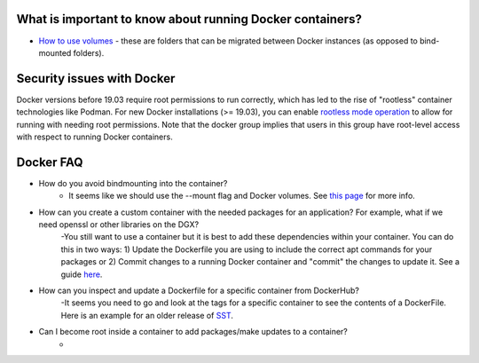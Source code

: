 

What is important to know about running Docker containers?
~~~~~~~~~~~~~~~~~
- `How to use volumes <https://docs.docker.com/storage/volumes/>`__ - these are folders that can be migrated between Docker instances (as opposed to bind-mounted folders).

Security issues with Docker
~~~~~~~~~~~~~~~~~
Docker versions before 19.03 require root permissions to run correctly, which has led to the rise of "rootless" container technologies like Podman. For new Docker installations (>= 19.03), you can enable `rootless mode operation <https://docs.docker.com/engine/security/rootless/>`__ to allow for running with needing root permissions. Note that the docker group implies that users in this group have root-level access with respect to running Docker containers.


Docker FAQ
~~~~~~~~~~~~~~~~~
- How do you avoid bindmounting into the container?
    - It seems like we should use the --mount flag and Docker volumes. See `this page <https://docs.docker.com/storage/bind-mounts/>`__ for more info. 
- How can you create a custom container with the needed packages for an application? For example, what if we need openssl or other libraries on the DGX?
    -You still want to use a container but it is best to add these dependencies within your container. You can do this in two ways: 1) Update the Dockerfile you are using to include the correct apt commands for your packages or 2) Commit changes to a running Docker container and "commit" the changes to update it. See a guide `here <https://www.techrepublic.com/article/how-to-commit-changes-to-a-docker-image/>`__.
- How can you inspect and update a Dockerfile for a specific container from DockerHub?
    -It seems you need to go and look at the tags for a specific container to see the contents of a DockerFile. Here is an example for an older release of `SST <https://hub.docker.com/layers/jwilso/sstalphacontainer/10.1.0_alpha/images/sha256-dea8f6f21573aa36cbc567a48add538a7c2c34d6987b5668a1c7aaf6ea2814d2?context=explore>`__.
- Can I become root inside a container to add packages/make updates to a container? 
    -
